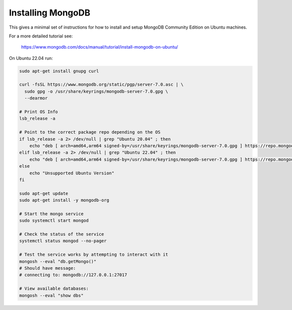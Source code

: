 Installing MongoDB
------------------

This gives a minimal set of instructions for how to install and setup MongoDB
Community Edition on Ubuntu machines.


For a more detailed tutorial see:

    https://www.mongodb.com/docs/manual/tutorial/install-mongodb-on-ubuntu/


On Ubuntu 22.04 run:

.. code:: bash

    sudo apt-get install gnupg curl

    curl -fsSL https://www.mongodb.org/static/pgp/server-7.0.asc | \
      sudo gpg -o /usr/share/keyrings/mongodb-server-7.0.gpg \
      --dearmor

    # Print OS Info
    lsb_release -a

    # Point to the correct package repo depending on the OS
    if lsb_release -a 2> /dev/null | grep "Ubuntu 20.04" ; then
        echo "deb [ arch=amd64,arm64 signed-by=/usr/share/keyrings/mongodb-server-7.0.gpg ] https://repo.mongodb.org/apt/ubuntu focal/mongodb-org/7.0 multiverse" | sudo tee /etc/apt/sources.list.d/mongodb-org-7.0.list
    elif lsb_release -a 2> /dev/null | grep "Ubuntu 22.04" ; then
        echo "deb [ arch=amd64,arm64 signed-by=/usr/share/keyrings/mongodb-server-7.0.gpg ] https://repo.mongodb.org/apt/ubuntu jammy/mongodb-org/7.0 multiverse" | sudo tee /etc/apt/sources.list.d/mongodb-org-7.0.list
    else
        echo "Unsupported Ubuntu Version"
    fi

    sudo apt-get update
    sudo apt-get install -y mongodb-org

    # Start the mongo service
    sudo systemctl start mongod

    # Check the status of the service
    systemctl status mongod --no-pager

    # Test the service works by attempting to interact with it
    mongosh --eval "db.getMongo()"
    # Should have message:
    # connecting to: mongodb://127.0.0.1:27017

    # View available databases:
    mongosh --eval "show dbs"
